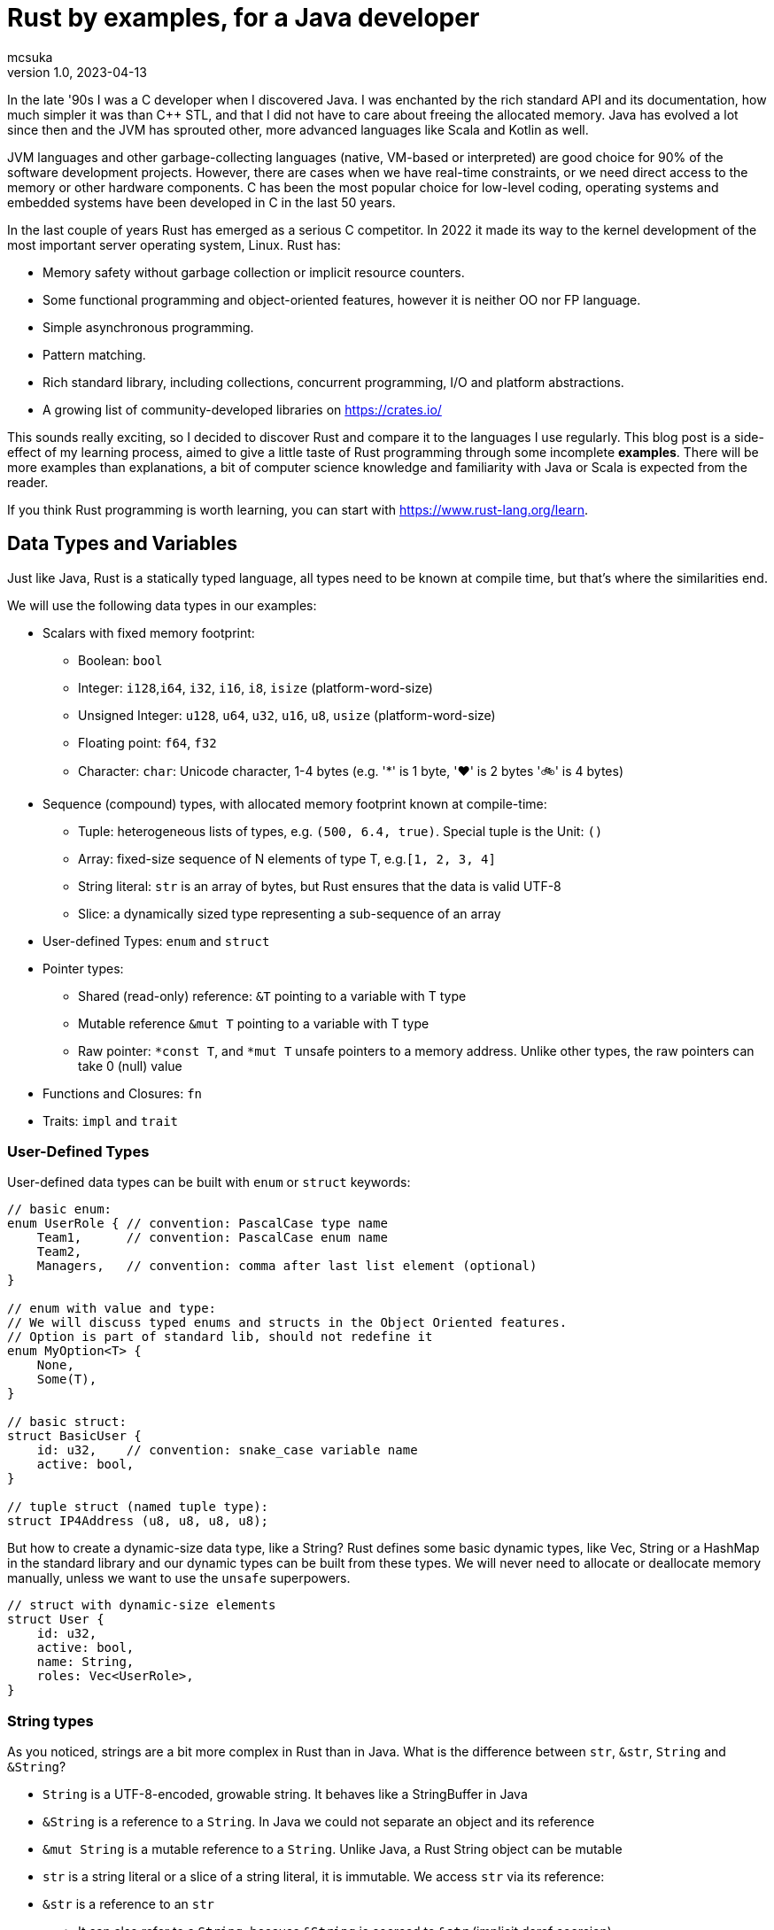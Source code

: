 = Rust by examples, for a Java developer
mcsuka
v1.0, 2023-04-13
:title: Rust by examples, for a Java developer
:imagesdir: ../media/2023-04-13-rust-by-examples
:lang: en
:tags: [rust, java, scala]

:toc:

In the late '90s I was a C developer when I discovered Java. I was enchanted by the rich standard API and its documentation, how much simpler it was than C++ STL, and that I did not have to care about freeing the allocated memory. Java has evolved a lot since then and the JVM has sprouted other, more advanced languages like Scala and Kotlin as well.

JVM languages and other garbage-collecting languages (native, VM-based or interpreted) are good choice for 90% of the software development projects. However, there are cases when we have real-time constraints, or we need direct access to the memory or other hardware components. C has been the most popular choice for low-level coding, operating systems and embedded systems have been developed in C in the last 50 years.

In the last couple of years Rust has emerged as a serious C competitor. In 2022 it made its way to the kernel development of the most important server operating system, Linux. Rust has:

* Memory safety without garbage collection or implicit resource counters.
* Some functional programming and object-oriented features, however it is neither OO nor FP language.
* Simple asynchronous programming.
* Pattern matching.
* Rich standard library, including collections, concurrent programming, I/O and platform abstractions.
* A growing list of community-developed libraries on https://crates.io/

This sounds really exciting, so I decided to discover Rust and compare it to the languages I use regularly. This blog post is a side-effect of my learning process, aimed to give a little taste of Rust programming through some incomplete *examples*. There will be more examples than explanations, a bit of computer science knowledge and familiarity with Java or Scala is expected from the reader.

If you think Rust programming is worth learning, you can start with https://www.rust-lang.org/learn.

== Data Types and Variables

Just like Java, Rust is a statically typed language, all types need to be known at compile time, but that's where the similarities end.

We will use the following data types in our examples:

* Scalars with fixed memory footprint:
** Boolean: ``bool``
** Integer: ``i128``,``i64``, ``i32``, ``i16``, ``i8``, ``isize`` (platform-word-size)
** Unsigned Integer: ``u128``, ``u64``, ``u32``, ``u16``, ``u8``, ``usize`` (platform-word-size)
** Floating point: ``f64``, ``f32``
** Character: ``char``: Unicode character, 1-4 bytes (e.g. '*' is 1 byte, '♥' is 2 bytes '🚲' is 4 bytes)
* Sequence (compound) types, with allocated memory footprint known at compile-time:
** Tuple: heterogeneous lists of types, e.g. ``(500, 6.4, true)``. Special tuple is the Unit: ``()``
** Array: fixed-size sequence of N elements of type T, e.g.``[1, 2, 3, 4]``
** String literal: ``str`` is an array of bytes, but Rust ensures that the data is valid UTF-8
** Slice: a dynamically sized type representing a sub-sequence of an array
* User-defined Types: ``enum`` and ``struct``
* Pointer types:
** Shared (read-only) reference: ``&T`` pointing to a variable with T type
** Mutable reference ``&mut T`` pointing to a variable with T type
** Raw pointer: ``*const T``, and ``*mut T`` unsafe pointers to a memory address. Unlike other types, the raw pointers can take 0 (null) value
* Functions and Closures: ``fn``
* Traits: ``impl`` and ``trait``

=== User-Defined Types

User-defined data types can be built with ``enum`` or ``struct`` keywords:
[source,rust]
----
// basic enum:
enum UserRole { // convention: PascalCase type name
    Team1,      // convention: PascalCase enum name
    Team2,
    Managers,   // convention: comma after last list element (optional)
}

// enum with value and type:
// We will discuss typed enums and structs in the Object Oriented features.
// Option is part of standard lib, should not redefine it
enum MyOption<T> {
    None,
    Some(T),
}

// basic struct:
struct BasicUser {
    id: u32,    // convention: snake_case variable name
    active: bool,
}

// tuple struct (named tuple type):
struct IP4Address (u8, u8, u8, u8);
----

But how to create a dynamic-size data type, like a String? Rust defines some basic dynamic types, like Vec, String or a HashMap in the standard library and our dynamic types can be built from these types. We will never need to allocate or deallocate memory manually, unless we want to use the ``unsafe`` superpowers.
[source,rust]
----
// struct with dynamic-size elements
struct User {
    id: u32,
    active: bool,
    name: String,
    roles: Vec<UserRole>,
}
----

=== String types

As you noticed, strings are a bit more complex in Rust than in Java. What is the difference between ``str``, ``&str``, ``String`` and ``&String``?

* ``String`` is a UTF-8-encoded, growable string. It behaves like a StringBuffer in Java
* ``&String`` is a reference to a ``String``. In Java we could not separate an object and its reference
* ``&mut String`` is a mutable reference to a ``String``. Unlike Java, a Rust String object can be mutable
* ``str`` is a string literal or a slice of a string literal, it is immutable. We access ``str`` via its reference:
* ``&str`` is a reference to an ``str``
** It can also refer to a ``String``, because ``&String`` is coerced to ``&str`` (implicit deref coercion)
* ``&mut str`` is a mutable reference to a ``String`` or an ``str``

=== Variables and Values

Just like Scala or Kotlin, Rust clearly differentiates immutable and mutable variables. Per default all variables are immutable:
[source,rust]
----
let x: i32 = 1;     // immutable
let mut y: i32 = 2; // mutable
----

Variable types must be unambiguous at compile time. We either explicitly define the type or it is inferred by the compiler:
[source,rust]
----
let a: bool = true;               // bool
let b = false;                    // inferred bool
let c: u16 = 1;                   // u16
let c_ptr = &c;                   // inferred &u16, reference to an u16 variable
let mut c_copy = *c_ptr;          // inferred u16, de-reference c_ptr
c_copy = 166;                     // changing c_copy will not impact c_ptr or c
let d = 2 + 2;                    // inferred i32, because i32 is the default integer
let e: f32 = 3.1415;              // f32
let f = 13.5;                     // inferred f64, because f64 is the default float
let g = 3 + c;                    // inferred u16, because c is u16
let h = 0;                        // inferred usize, because it is later used as an array index, which must be usize
let mut arr1: [i64; 2] = [1, 2];  // array of i64, length=3
let i = arr1[h];                  // inferred i64, bacause arr1 is array of i64
arr1[0] = 3;                      // array element is addressed with a 0-based index
let arr2 = [1, 2, 3, 4];          // inferred mutable [i32; 4]
let sli1 = &arr2[0..2];           // inferred &[i32] reference to an array slice ([1, 2])
let tup1: (bool, u32) = (true, 0);// tuple of (bool, u32)
let mut tup2 = (12, 3.14, "abc"); // inferred mutable tuple (i32, f64, &str)
tup2.0 = 13;                      // tuple element is addressed with a 0-based index
let j = '💖';                     // inferred char
let str1: &str = "abcd";          // &str, reference to an str
let sli2 = &str1[0..2];           // &str referring to slice of a string literal ("ab")
let mut user = User {             // mutable structure variable
    id: 1,
    active: true,
    name: String::from("Joe"),    // create a new dynamic String from a literal.
                                  // Equivalent to "Joe".to_string()
    roles: vec![UserRole::Team2], // vec![] is a macro to initialise a Vec
};
user.active = false;              // update mutable structure
user.name.push_str(" Smith");     // append to a String
let localhost = IP4Address(127, 0, 0, 1);
let first_byte = localhost.0;     // a tuple struct is adressed the same way as a tuple
----

Values and variables are usually defined within a function's scope, however it is possible to define constants and static variables globally:
[source,rust]
----
static mut STARTUP_EPOCH_SECS: Option<i64> = None; // convention: globals are in UPPER_SNAKE_CASE
const ABC_DE: &str = "abc de"; // type must be explicit for static and const
----

Variables and references cannot have ``null`` value, except the raw pointers in an ``unsafe`` scope. It is best to ignore ``unsafe`` until we need to interface with native C libraries.

== Functions, Ownership and Lifetime

=== Functions

The program logic is implemented as a set of functions. A few sample functions:
[source,rust]
----
// void function with a mutable argument, procedural style solution
// convention: snake_case function and argument names
fn search_pattern_for(pattern: &str, lines: &[&str], idx: &mut usize) {
    for i in 0..lines.len() {
        if lines[i].contains(pattern) {
            *idx = i;
            return;
        }
    }
    *idx = usize::MAX;
}

// function with a return value, FP style solution
// if there is no semicolon after the last line, it is considered a return value
// ("expr" is the same as "return expr;")
fn search_pattern_iter(pattern: &str, lines: &[&str]) -> usize {
    lines
        .iter()  // iterate over the elements,
                 // just like .stream() in Java (:Iterator<&str>)
        .enumerate() // extend each element with an index, as a tuple,
                     // just like .zip in Scala (:Iterator<(usize, &str)>)
        .find(|(_, &line)| line.contains(pattern)) // find the first element where the closure
                                                   // returns true (:Option<(usize, &str)>)
        .map_or(usize::MAX, |(idx, _)| idx) // take the index from the tuple, if found,
                                            // set MAX_USIZE otherwise (:usize)
}
----

The program entry-point is the main() function in the main.rs file:

[source,rust]
----
fn main() {
    let lines = ["abcde", "defgh", "ghijk"];
    let pattern = "gh";

    let mut idx: usize = usize::MAX;
    search_pattern_for(pattern, &lines, &mut idx);
    // println!() is a macro. Macros can have variable number of arguments,
    // functions must have fixed number of arguments
    println!("Matching line: {}", if idx < lines.len() {lines[idx]} else {"NOT FOUND"});

    let idx = search_pattern_iter(pattern, &lines);
    println!("Matching line: {}", if idx < lines.len() {lines[idx]} else {"NOT FOUND"});
}
----

Crates and modules are used to modularise your Rust code. We are not discussing them in this blog, but it is good to know that per default functions are private to the module. If you want to call a function from another module, it needs to be defined public. This is the same for structures and enums as well:
[source,rust]
----
pub struct MyStruct {...}
pub enum MyEnum {...}
pub fn my_func() {...}
----

=== Ownership

Ownership is a set of rules that govern how a Rust program manages memory. If any of the rules is violated, the program won't compile:

* Each value in Rust has an owner.
* There can only be one owner at a time.
* When the owner goes out of scope, the value will be dropped.

This is not an issue for primitive types, because they are small, and they are copied as an argument or a return value. Passing on non-primitive types to a function will move their ownership to the function and this ownership is not returned. For example:
[source,rust]
----
fn return_match(pattern: String, lines: Vec<&str>) -> Option<String> {
    lines
        .iter()
        .find(|&line| line.contains(&pattern))
        .map(|&line| line.to_string())  // map &str to a String instance
}

fn example_2() {
    let lines = vec!["abcde", "defgh", "ghijk"];
    let pattern = "gh".to_string();
    let line = return_match(pattern, lines);
    // at this point "lines" and "pattern" went out of scope,
    // their ownership is transferred to the return_match() function
}
----

If we want to use these parameters again, we could pass their copy as argument:
[source,rust]
----
    let line = return_match(pattern.clone(), lines.clone());
----

However, cloning large values is expensive and clone() is not necessarily implemented for all custom types.
The solution is to pass non-primitive types as references. The &x syntax lets us create a reference that refers to the value of x but does not own it. Because it does not own it, the value it points to will not be dropped when the reference stops being used. We call the action of creating a reference borrowing. As in real life, if a person owns something, you can borrow it from them. When you're done, you have to give it back. You don't own it.

We could just return the found &str, and save the creation of the String, but the following code will fail to compile:
[source,rust]
----
fn return_match_borrow(pattern: &str, lines: &Vec<&str>) -> Option<&str> {
    lines
        .iter()
        .find(|&line| line.contains(&pattern))
        .map(|&line| line)
}
// error: missing lifetime specifier
// this function's return type contains a borrowed value, but the signature does not say whether it is borrowed from `pattern` or one of `lines`'s 2 lifetimes
----

We'll need to define the lifetime of the response and bind it to the lifetime of a function argument. Lifetimes are defined as labels in the format of ``'x``, where x identifies the lifetime:
[source,rust]
----
fn return_match_borrow<'a>(pattern: &str, lines: &'a Vec<&str>) -> Option<&'a str> {
....
----

We have a special case, our input are static values and we can also use the special lifetime label ``'static``:
[source,rust]
----
fn return_match_borrow(pattern: &str, lines: &'static Vec<&str>) -> Option<&'static str> {
....
----

To me, ownership and lifetimes are the most cumbersome part of Rust development, but this is the price to pay to avoid garbage collection.
``Object`` in Java or ``AnyRef`` Scala are passed on as references and we do not need to worry about who owns them. Execution is as efficient as it can be, and Rust does not have much performance advantage over Java.
This is possible, because the JVM counts the references to each object and the memory allocated to them is freed when there is no more reference remaining. However, garbage collection is expensive, it consumes memory and processor cycles. It is done periodically, in multiple levels, making execution times fluctuate.

=== Error handling

There is no ``Exception`` in Rust. Non-fatal errors are usually managed by setting a ``Result<R, E>`` response type for the functions. On success, the function returns ``Ok<R>`` on failure returns ``Err<E>``. And yes, it is the opposite order to ``Either<E, R>`` of Scala. There are constructs in Rust to make Result handling convenient, you can read the https://doc.rust-lang.org/book/ch09-00-error-handling.html[guide^] for more info.
Fatal errors, ignorant error handling practices or calling the ``panic!`` macro will cause a 'panic'. By default, these panics will print a failure message, unwind, clean up the stack, and quit. There is no way to recover after a panic.

== Functional Programming Features

Rust gives us the choice to write procedural or FP style code. They are both fine and there is negligible performance difference between good for-loop and iterator based solutions. FP code is often easier to understand and naturally efficient, but loops can give greater control.

=== Closures

(This section contains sentences and examples directly copied from the https://doc.rust-lang.org/book/ch13-01-closures.html[Rust language guide^])

Rust's closures are anonymous functions you can save in a variable or pass as arguments to other functions. You can create the closure in one place and then call the closure elsewhere to evaluate it in a different context. Unlike functions, closures can capture values from the scope in which they're defined.

Closure expressions can be defined as variables, but their syntax resembles function syntax:
[source,rust]
----
// this is a function:
fn  add_one_v1   (x: u32) -> u32 { x + 1 }
// these are equivalent closures:
let add_one_v2 = |x: u32| -> u32 { x + 1 };
let add_one_v3 = |x|             { x + 1 };
let add_one_v4 = |x|               x + 1  ;
----

Closures can capture values from their environment in three ways, which directly map to the three ways a function can take a parameter: borrowing immutably, borrowing mutably, and taking ownership. The closure will decide which of these to use based on what the body of the function does with the captured values.
[source,rust]
----
// borrowing immutably:
let list1 = vec![1, 2, 3];
let only_borrows = || println!("From closure: {:?}", list1);
only_borrows();     // list is not changed and continues to be in scope

// borrowing immutably:
let mut list2 = vec![1, 2, 3];
let mut borrows_mutably = || list2.push(7);
borrows_mutably();  // list is updated, but continues to be in scope

// taking ownership with the move keyword. This is mostly useful when passing a closure to a new thread:
let mut list3 = vec![1, 2, 3];
thread::spawn(move || {     // spawn fires up a new thread
            list3.push(4);
            println!("From thread: {:?}", list3);
        })                  // returns a JoinHandle
        .join()             // wait for the thread to finish and returns a Result<(), Error>
        .unwrap();          // unwrap Result: returns the Ok value or panics on Err

// taking ownership automatically (fails compilation):
let mut list = [(10, 1), (3, 5), (7, 12)];
let mut sort_operations = vec![];
let txt = String::from("by key called");

list.sort_by_key(|r| {
    sort_operations.push(txt);  // the closure takes ownership of txt, it can only be used once!
    r.0
});
// the code can be fixed by cloning txt: sort_operations.push(txt.clone());
----

=== Iterators

(This section contains sentences and examples directly copied from the https://doc.rust-lang.org/book/ch13-02-iterators.html[Rust language guide^])

The iterator pattern allows you to perform some task on a sequence of items in turn. An iterator is responsible for the logic of iterating over each item and determining when the sequence has finished. When you use iterators, you don't have to reimplement that logic yourself. In Rust, iterators are lazy, meaning they have no effect until you call methods that consume the iterator to use it up.

Iterators implement the https://doc.rust-lang.org/std/iter/trait.Iterator.html[Iterator^] trait, that defines 75 methods to handle the elements. The iterator methods are also known as adapters (in the API doc) or adaptors (in the Rust language guide).
Some of the adaptors consume the iterator (like terminal operations in Java Stream) others produce new iterators (like intermediate operations in Java Stream). If you know Scala or Java Stream, the iterator adaptors will not be surprising, although their names may be different.

[source,rust]
----
let v1: Vec<i32> = vec![1, 2, 3];
// Iterator adaptors are generic, Rust cannot infer the result type, we need to declare the type:
let result: i32 = v1.iter()
    .map(|x| x + 1) // iterator adaptor
    .sum();         // consuming adaptor

// Another choice: declare the type on the adaptor:
let result = v1.iter()
    .map(|x| x + 1)
    .sum::<i32>();
----

== Pattern Matching

Pattern matching is a turbo-charged switch/case statement or expression. Scala and Kotlin developers should be familiar with pattern matching and recently Java is introducing more and more pattern matching features as well.
Patterns are a special syntax in Rust for matching against the structure of types, both complex and simple. A pattern consists of some combination of the following:

* Literals
* Destructured arrays, enums, structs, or tuples
* Variables
* Wildcards
* Placeholders

Patterns can be used in ``match``, ``if let`` and ``while let`` expressions, ``for`` loops, ``let`` statements  and function parameters.
Some example of ``match`` expressions:
[source,rust]
----
let msg = "ERROR";
let option_int: Option<i32> = Some(42);
let user = User { id: 1, active: true, name: String::from("Joe"), roles: vec![UserRole::Managers] };
let array = [1, 2, 3];
let num = 3;

// match statement with literals:
match msg {
    "ERROR" => println!("error!"), // single-line expressions are separated by comma
    txt => println!("{txt}!"),     // convention: comma after the last arm (optional)
}                                  // no semicolon needed (but allowed)

// match expression with enum and named variable:
let double_val = match option_int {
    None => None,           // all 'arms' of the match must be covered, otherwise compiler error
    Some(n) => Some(2 * n), // n is the named variable
};                          // semicolon is mandatory for expression, unless it is a return value

// match statement with enum and value matching:
match option_int {
    None => {}              // do-nothing arms has an open-close curly bracket
    Some(0) => println!("Zero is ignored!"),
    Some(n) => {            // multi-line expressions or statements are in curly brackets
        println!("n={}", n);
        another_side_effect();
    }                       // no comma needed after curly bracket (but allowed)
};

// match statement with struct values:
// discarded values can be represented with _
match user {
    User {id, active: true, name: _, roles: _} => println!("User {id} is active!"),
    User {id, active: false, name: _, roles: _} => println!("User {id} is inactive!"),
}

// match expression with array
let array_starting_with_1 = match array {
    [1, _, _] => Some(array),
    _ => None,
};

// match statement with multiple patterns and ranges
match num {
    1 | 2 => println!("Small number"),  // multiple pattern
    3..=7 => println!("Medium number"), // range should be inclusive
    8..=9 => println!("Almost 10"),
    ..=0 => println!("Too small!"),     // we may use ..=N or N.. ranges
    _ => println!("Too big!"),
}
----

Pattern matching can also be utilised with ``if let ``, ``while let`` and ``for`` loops:
[source,rust]
----
let bread_spread = Some("butter");
let mut stack = vec!['a', 'b', 'c'];

// if let:
if let Some(spread) = bread_spread {
    println!("The bread has {spread} on it");
} else {
    println!("The bread is plain");
}

// while let:
while let Some(top) = stack.pop() {
    println!("{}", top);
}

// for loop
for (index, value) in stack.iter().enumerate() {
    println!("{} is at index {}", value, index);
}
----

Pattern matching can also be used with plain ``let`` statements:
[source,rust]
----
// tuple:
let (a, b) = (2, true);

// this will fail compilation, because the pattern does not match the expression:
let (a, b, c) = (2, true);

// this will also fail, because the None option is not covered:
fn foo(opt_value: Option<String>) {
    let Some(a) = opt_value;
    ....
}
----

Pattern matching can also be used in function parameters:
[source,rust]
----
fn transpose(&(x, y): &(i32, i32)) -> (i32, i32) {
    (y, x)
}
----

Pattern matching tuple function parameters will be useful for closures (invoking lambda expressions).

== Object-Oriented Features

Rust implements some OO features, but not all of them. It is possible to create "objects" to package data and procedures to operate on the object data. String or Vec instances can be considered objects. On the other hand, Rust does not implement inheritance or function overloading.

This paragraph will give a few examples of:

* Data Abstraction: manipulating object data via methods
* Encapsulation: hiding implementation details
* Parametric Polymorphism: implementing a trait (interface)
* Ad-hoc Polymorphism: operator overloading

=== Data Abstraction and Encapsulation

We have already seen how to implement a ``struct`` or an ``enum``. We can add methods with the ``impl`` keyword:
[source,rust]
----
// the struct fields are invisible from another module, unless they are defined public
pub struct TitleBasics {
    id: String,                     // this is a private field
    pub title_type: Option<String>, // this is a public field
    primary_title: Option<String>,
    start_year: Option<i32>,
}

// path to crate::module::type, not entirely unlike a Java import
use std::collections::HashMap;

// add methods to TitleBasics
impl TitleBasics {
    // convert a HashMap to TitleBasics
    pub fn from(fields: &HashMap<&str, &str>) -> TitleBasics {
        TitleBasics {
            id: fields["id"].to_string(), // map[key] will 'panic' if key is not found
            title_type: fields
                .get("title_type")        // map.get returns an Option<&str>
                .map(|&s| s.to_string()),
            primary_title: fields.get("primary_title").map(|&s| s.to_string()),
            start_year: fields
                .get("start_year")
                .map(|&s| s.parse::<i32>().ok()).flatten(),
        }
    }
    // get a detail
    // &self is an implicit alias of the structure data
    pub fn get_start_year(&self) -> &Option<i32> {
        &self.start_year
    }
    // set a detail
    pub fn set_start_year(&mut self, start_year: i32) {
        self.start_year = Some(start_year);
    }
}
// create a new instance, get a detail then set a detail:
fn struct_impl() {
    let map: HashMap<&str, &str> = HashMap::from([
        ("id", "tt000001"),
        ("title_type", "documentary"),
        ("primary_title", "The Blue Planet"),
        ("start_year", "1999"),
    ]);
    let mut tb = TitleBasics::from(&map);
    // {:?} instructs the println macro to call the Debug::fmt() method of the Option
    println!("start_year={:?}", tb.get_start_year());
    tb.set_start_year(1998);
    println!("start_year={:?}", tb.get_start_year());
}
----

=== Polymorphism

Of the different kinds of polymorphism in programming, Rust implements the (IMHO) most and least useful ones:

* bounded parametric polymorphism: implement common behaviour of an object conforming to a trait
* ad-hoc polymorphism of symbols: operator overloading

A Rust ``trait`` is a similar construction as the Java ``interface`` or Scala ``trait``. A Rust trait can declare required (abstract) functions or define provided (implemented) methods. A trait object is a ``struct`` or ``enum`` that implements the trait. For example:
[source,rust]
----
trait Animal {
    fn name(&self) -> String;
    fn species(&self) -> String;
}

struct Fox(String);

struct Chicken(String);

impl Animal for Fox {
    fn name(&self) -> String {
        self.0.clone()
    }
    fn species(&self) -> String {
        "Fox".to_string()
    }
}

impl Animal for Chicken {
    fn species(&self) -> String {
        "Chicken".to_string()
    }
    fn name(&self) -> String {
        self.0.clone()
    }
}

// &dyn indicates that the type is a trait, not an object type
// the trait is implemented by Fox and Chicken trait objects
fn assert_animal(animal: &dyn Animal, name: &str, species: &str) {
    assert!(animal.name() == name);
    assert!(animal.species() == species);
}

fn test_animals() {
    let chicken = Chicken("Jenny".to_string());
    let fox = Fox("Joe".to_string());

    assert_animal(&chicken, "Jenny", "chicken");
    assert_animal(&fox, "Joe", "Fox");
}
----

A bit more complex example, reusing TitleBasics struct from the previous section:
[source,rust]
----
// the following trait abstracts the access to a database row.
// It may be implemented for different databases or for unit testing without a database.
pub trait DbRow {
    fn opt_string(&self, column: &str) -> Option<String>;
    fn opt_i32(&self, column: &str) -> Option<i32>;
}

// add a from_db_row method to TitleBasics
impl TitleBasics {
    pub fn from_db_row(r: &dyn DbRow) -> TitleBasics {
        TitleBasics {
            id: r.opt_string("tconst").unwrap(),
            title_type: r.opt_string("titletype"),
            primary_title: r.opt_string("primarytitle"),
            start_year: r.opt_i32("startyear"),
        }
    }
}

// Implement DbRow for Postgres
// Although PgRow is coming from an external library, we can extend it,
// a bit like implicit classes in Scala2
use rocket_db_pools::sqlx::{Row, postgres::PgRow};
impl DbRow for PgRow {
    fn opt_string(&self, column: &str) -> Option<String> {
        self.try_get::<String, &str>(column).ok()
    }
    fn opt_i32(&self, column: &str) -> Option<i32> {
        self.try_get::<i32, &str>(column).ok()
    }
}

// Use DB row for querying a DB table, with the rocket_db_pools library
// "async" is an asynchronous function, practically meaning it returns a Future
use rocket_db_pools::sqlx;
use rocket_db_pools::sqlx::{Error, PgPool, postgres::PgRow};
pub async fn query_title_basics(db_pool: &PgPool, id: &str) -> Result<TitleBasics, Error> {
    sqlx::query("SELECT * FROM title_basics WHERE tconst = $1")
        .bind(id)
        .fetch_one(db_pool)
        .await
        .and_then(|row: PgRow| Ok(TitleBasics::from_db_row(&row)))
}


// A mock DB row used for unit testing
struct TestDbRow<'r> {
    map: HashMap<&'static str, &'r str>,
}

// Implement DbRow for the mock DB row
impl<'r> DbRow for TestDbRow<'r> {
    fn opt_string(&self, column: &str) -> Option<String> {
        self.map.get(column).map(|x| x.to_string())
    }
    fn opt_i32(&self, column: &str) -> Option<i32> {
        self.map.get(column).map(|x| x.parse::<i32>().unwrap())
    }
}

// Test TitleBasics::from_db_row() without a database:
// #[test] is an annotation macro
#[test]
fn test_title_basics_from_db_row() {
    let values = HashMap::from([("tconst", "abcd")]);
    let test_row = TestDbRow { map: values };
    let title_basics = TitleBasics::from_db_row(&test_row);

    assert!(title_basics.id == "abcd");
    // ...
}
----

Another, less-common polymorphism is operator overloading. You can find the list of overloadable operators https://doc.rust-lang.org/book/appendix-02-operators.html[here^]
An example for overloading '+' from the https://doc.rust-lang.org/book/ch19-03-advanced-traits.html#default-generic-type-parameters-and-operator-overloading[Rust language guide^])
[source,rust]
----
use std::ops::Add;

// #[derive] is an annotation macro, it will auto-generate the implementation
// for the traits Debug, Copy, Clone and PartialEq
#[derive(Debug, Copy, Clone, PartialEq)]
struct Point {
    x: i32,
    y: i32,
}

impl Add for Point {
    type Output = Point;

    fn add(self, other: Point) -> Point {
        Point {
            x: self.x + other.x,
            y: self.y + other.y,
        }
    }
}

fn foo() {
    assert_eq!(Point { x: 1, y: 0 } + Point { x: 2, y: 3 }, Point { x: 3, y: 3 });
}
----

== Recap

If you made it to the bottom, I hope you found this blog post useful. There are plenty more interesting topics in Rust programming, like unit testing, smart pointers or concurrency. Also, the discussed topics have more details to discover.

Is Rust better than Java or Scala? Should we all switch to Rust? I don't think so. Managing ownership and lifetimes is a pain for the inexperienced rustacean like me. Rust is lacking useful features like inheritance and runtime introspection.

Is Rust a viable alternative? Yes, it is. I think developing with Rust instead of Java, Scala, Kotlin, C#, Python or Golang is a sane choice. Rust is a feature rich language with a wide range of great 3rd party libraries. I would not mind working on commercial Rust projects.

(the code examples are available at https://github.com/mcsuka/blogpost-rust-by-example )